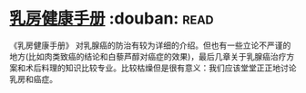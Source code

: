 * [[https://book.douban.com/subject/30483527/][乳房健康手册]]    :douban::read:
《乳房健康手册》 对乳腺癌的防治有较为详细的介绍。但也有一些立论不严谨的地方(比如肉类致癌的结论和白藜芦醇对癌症的效果)，最后几章关于乳腺癌治疗方案和术后料理的知识比较专业。比较枯燥但是很有意义：我们应该堂堂正正地讨论乳房和癌症。
